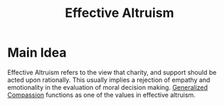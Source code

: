 :PROPERTIES:
:ID:       fa713db8-32e6-4b9d-914a-a7811193087c
:mtime:    20240419042804 20240311002134
:ctime:    20201012141612
:END:
#+title: Effective Altruism
#+filetags: :effective_altruism:generalized_compassion:against_empathy:

* Main Idea

  Effective Altruism refers to the view that charity, and support should be acted upon rationally.
  This usually implies a rejection of empathy and emotionality in the evaluation of moral decision making.
 [[id:b5d89e03-594b-4560-952c-121183db28da][Generalized Compassion]] functions as one of the values in effective altruism.
